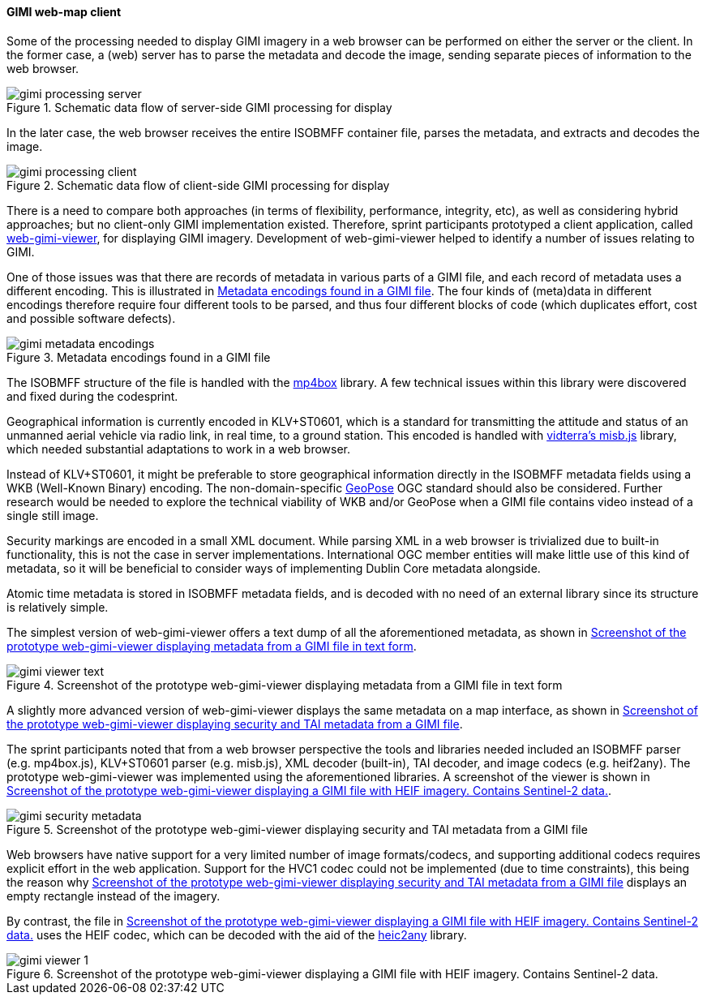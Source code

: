 [[geo_heif_viewer_results]]
==== GIMI web-map client

Some of the processing needed to display GIMI imagery in a web browser can be performed on either the server or the client. In the former case, a (web) server has to parse the metadata and decode the image, sending separate pieces of information to the web browser.

[[img_gimi_processing_client]]
.Schematic data flow of server-side GIMI processing for display
image::images/gimi/gimi_processing_server.png[]

In the later case, the web browser receives the entire ISOBMFF container file, parses the metadata, and extracts and decodes the image.

[[img_gimi_processing_server]]
.Schematic data flow of client-side GIMI processing for display
image::images/gimi/gimi_processing_client.png[]

There is a need to compare both approaches (in terms of flexibility, performance, integrity, etc), as well as considering hybrid approaches; but no client-only GIMI implementation existed. Therefore, sprint participants prototyped a client application, called https://gitlab.com/IvanSanchez/web-gimi-viewer[web-gimi-viewer], for displaying GIMI imagery. Development of web-gimi-viewer helped to identify a number of issues relating to GIMI.


One of those issues was that there are records of metadata in various parts of a GIMI file, and each record of metadata uses a different encoding. This is illustrated in <<img_gimi_metadata_encodings>>. The four kinds of (meta)data in different encodings therefore require four different tools to be parsed, and thus four different blocks of code (which duplicates effort, cost and possible software defects).

[[img_gimi_metadata_encodings]]
.Metadata encodings found in a GIMI file
image::images/gimi/gimi_metadata_encodings.png[]

The ISOBMFF structure of the file is handled with the https://github.com/gpac/mp4box.js/[mp4box] library. A few technical issues within this library were discovered and fixed during the codesprint.

Geographical information is currently encoded in KLV+ST0601, which is a standard for transmitting the attitude and status of an unmanned aerial vehicle via radio link, in real time, to a ground station. This encoded is handled with https://github.com/vidterra/misb.js/[vidterra's misb.js] library, which needed substantial adaptations to work in a web browser.

Instead of KLV+ST0601, it might be preferable to store geographical information directly in the ISOBMFF metadata fields using a WKB (Well-Known Binary) encoding. The non-domain-specific https://geopose.org/[GeoPose] OGC standard should also be considered. Further research would be needed to explore the technical viability of WKB and/or GeoPose when a GIMI file contains video instead of a single still image.

Security markings are encoded in a small XML document. While parsing XML in a web browser is trivialized due to built-in functionality, this is not the case in server implementations. International OGC member entities will make little use of this kind of metadata, so it will be beneficial to consider ways of implementing Dublin Core metadata alongside.

Atomic time metadata is stored in ISOBMFF metadata fields, and is decoded with no need of an external library since its structure is relatively simple.

The simplest version of web-gimi-viewer offers a text dump of all the aforementioned metadata, as shown in <<img_gimi_viewer_text>>.

[[img_gimi_viewer_text]]
.Screenshot of the prototype web-gimi-viewer displaying metadata from a GIMI file in text form
image::images/gimi/gimi_viewer_text.png[]

A slightly more advanced version of web-gimi-viewer displays the same metadata on a map interface, as shown in <<img_gimi_security_metadata>>.

The sprint participants noted that from a web browser perspective the tools and libraries needed included an ISOBMFF parser (e.g. mp4box.js), KLV+ST0601 parser (e.g. misb.js), XML decoder (built-in), TAI decoder, and image codecs (e.g. heif2any). The prototype web-gimi-viewer was implemented using the aforementioned libraries. A screenshot of the viewer is shown in <<img_gimi_viewer_1>>.

[[img_gimi_security_metadata]]
.Screenshot of the prototype web-gimi-viewer displaying security and TAI metadata from a GIMI file
image::images/gimi/gimi_security_metadata.png[]

Web browsers have native support for a very limited number of image formats/codecs, and supporting additional codecs requires explicit effort in the web application. Support for the HVC1 codec could not be implemented (due to time constraints), this being the reason why <<img_gimi_security_metadata>> displays an empty rectangle instead of the imagery.

By contrast, the file in <<img_gimi_viewer_1>> uses the HEIF codec, which can be decoded with the aid of the https://github.com/alexcorvi/heic2any[heic2any] library.

[[img_gimi_viewer_1]]
.Screenshot of the prototype web-gimi-viewer displaying a GIMI file with HEIF imagery. Contains Sentinel-2 data.
image::images/gimi/gimi_viewer_1.png[]



